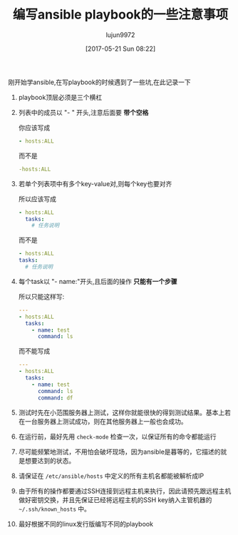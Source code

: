 #+TITLE: 编写ansible playbook的一些注意事项
#+AUTHOR: lujun9972
#+TAGS: linux和它的小伙伴
#+DATE: [2017-05-21 Sun 08:22]
#+LANGUAGE:  zh-CN
#+OPTIONS:  H:6 num:nil toc:t \n:nil ::t |:t ^:nil -:nil f:t *:t <:nil

刚开始学ansible,在写playbook的时候遇到了一些坑,在此记录一下

1. playbook顶层必须是三个横杠

2. 列表中的成员以 "- " 开头,注意后面要 *带个空格*

   你应该写成 
   #+BEGIN_SRC yaml
     - hosts:ALL
   #+END_SRC
   而不是
   #+BEGIN_SRC yaml
     -hosts:ALL
   #+END_SRC

3. 若单个列表项中有多个key-value对,则每个key也要对齐

   所以应该写成
   #+BEGIN_SRC yaml
     - hosts:ALL
       tasks:
         # 任务说明
   #+END_SRC
   而不是
   #+BEGIN_SRC yaml
     - hosts:ALL
     tasks:
       # 任务说明
   #+END_SRC

4. 每个task以 "- name:"开头,且后面的操作 *只能有一个步骤*
   
   所以只能这样写:
   #+BEGIN_SRC yaml
     ---
     - hosts:ALL
       tasks:
         - name: test
           command: ls
   #+END_SRC
   而不能写成
   #+BEGIN_SRC yaml
     ---
     - hosts:ALL
       tasks:
         - name: test
           command: ls
           command: df
   #+END_SRC

5. 测试时先在小范围服务器上测试，这样你就能很快的得到测试结果。基本上若在一台服务器上测试成功，则在其他服务器上一般也会成功。

6. 在运行前，最好先用 =check-mode= 检查一次，以保证所有的命令都能运行

7. 尽可能频繁地测试，不用怕会破坏现场，因为ansible是暮等的，它描述的就是想要达到的状态。

8. 请保证在 =/etc/ansible/hosts= 中定义的所有主机名都能被解析成IP

9. 由于所有的操作都要通过SSH连接到远程主机来执行，因此请预先跟远程主机做好密钥交换，并且先保证已经将远程主机的SSH key纳入主管机器的 =~/.ssh/known_hosts= 中。

10. 最好根据不同的linux发行版编写不同的playbook
